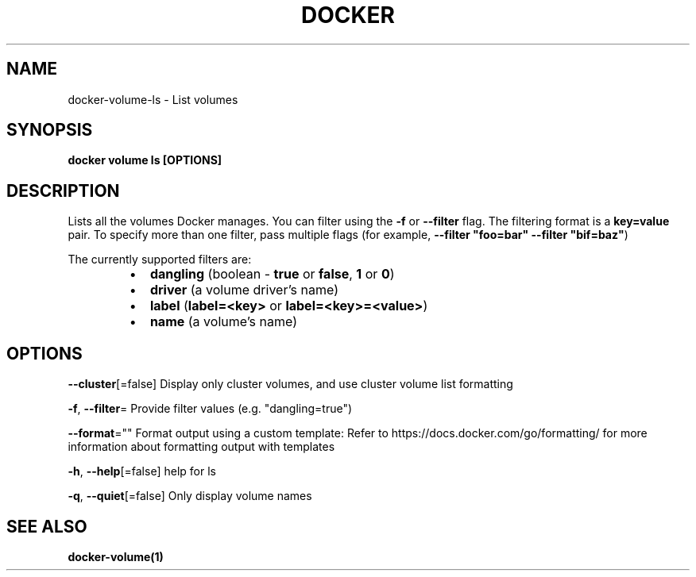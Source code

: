 .nh
.TH "DOCKER" "1" "Jan 2024" "Docker Community" "Docker User Manuals"

.SH NAME
.PP
docker-volume-ls - List volumes


.SH SYNOPSIS
.PP
\fBdocker volume ls [OPTIONS]\fP


.SH DESCRIPTION
.PP
Lists all the volumes Docker manages. You can filter using the \fB-f\fR or
\fB--filter\fR flag. The filtering format is a \fBkey=value\fR pair. To specify
more than one filter,  pass multiple flags (for example,
\fB--filter "foo=bar" --filter "bif=baz"\fR)

.PP
The currently supported filters are:

.RS
.IP \(bu 2
\fBdangling\fR (boolean - \fBtrue\fR or \fBfalse\fR, \fB1\fR or \fB0\fR)
.IP \(bu 2
\fBdriver\fR (a volume driver's name)
.IP \(bu 2
\fBlabel\fR (\fBlabel=<key>\fR or \fBlabel=<key>=<value>\fR)
.IP \(bu 2
\fBname\fR (a volume's name)

.RE


.SH OPTIONS
.PP
\fB--cluster\fP[=false]
	Display only cluster volumes, and use cluster volume list formatting

.PP
\fB-f\fP, \fB--filter\fP=
	Provide filter values (e.g. "dangling=true")

.PP
\fB--format\fP=""
	Format output using a custom template:
'table':            Print output in table format with column headers (default)
'table TEMPLATE':   Print output in table format using the given Go template
'json':             Print in JSON format
'TEMPLATE':         Print output using the given Go template.
Refer to https://docs.docker.com/go/formatting/ for more information about formatting output with templates

.PP
\fB-h\fP, \fB--help\fP[=false]
	help for ls

.PP
\fB-q\fP, \fB--quiet\fP[=false]
	Only display volume names


.SH SEE ALSO
.PP
\fBdocker-volume(1)\fP
